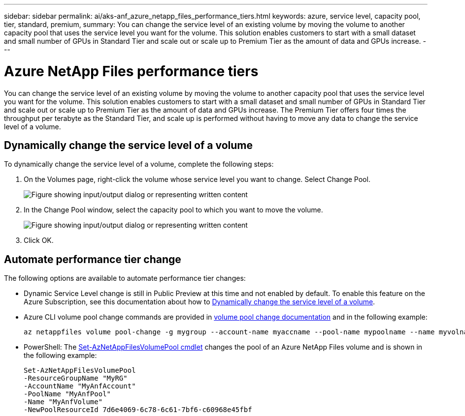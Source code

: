 ---
sidebar: sidebar
permalink: ai/aks-anf_azure_netapp_files_performance_tiers.html
keywords: azure, service level, capacity pool, tier, standard, premium,
summary: You can change the service level of an existing volume by moving the volume to another capacity pool that uses the service level you want for the volume. This solution enables customers to start with a small dataset and small number of GPUs in Standard Tier and scale out or scale up to Premium Tier as the amount of data and GPUs increase.
---

= Azure NetApp Files performance tiers
:hardbreaks:
:nofooter:
:icons: font
:linkattrs:
:imagesdir: ../media/

//
// This file was created with NDAC Version 2.0 (August 17, 2020)
//
// 2021-08-12 10:46:35.660332
//

[.lead]
You can change the service level of an existing volume by moving the volume to another capacity pool that uses the service level you want for the volume. This solution enables customers to start with a small dataset and small number of GPUs in Standard Tier and scale out or scale up to Premium Tier as the amount of data and GPUs increase.  The Premium Tier offers four times the throughput per terabyte as the Standard Tier, and scale up is performed without having to move any data to change the service level of a volume.

== Dynamically change the service level of a volume

To dynamically change the service level of a volume, complete the following steps:

. On the Volumes page, right-click the volume whose service level you want to change. Select Change Pool.
+
image:aks-anf_image10.png["Figure showing input/output dialog or representing written content"]

. In the Change Pool window, select the capacity pool to which you want to move the volume.
+
image:aks-anf_image11.png["Figure showing input/output dialog or representing written content"]

. Click OK.

== Automate performance tier change

The following options are available to automate performance tier changes:

* Dynamic Service Level change is still in Public Preview at this time and not enabled by default.  To enable this feature on the Azure Subscription, see this documentation about how to https://docs.microsoft.com/azure/azure-netapp-files/dynamic-change-volume-service-level[Dynamically change the service level of a volume^].
* Azure CLI volume pool change commands are provided in https://docs.microsoft.com/en-us/cli/azure/netappfiles/volume?view=azure-cli-latest&viewFallbackFrom=azure-cli-latest%20-%20az_netappfiles_volume_pool_change[volume pool change documentation^] and in the following example:
+
....
az netappfiles volume pool-change -g mygroup --account-name myaccname --pool-name mypoolname --name myvolname --new-pool-resource-id mynewresourceid
....

* PowerShell:  The https://docs.microsoft.com/powershell/module/az.netappfiles/set-aznetappfilesvolumepool?view=azps-5.8.0[Set-AzNetAppFilesVolumePool cmdlet^] changes the pool of an Azure NetApp Files volume and is shown in the following example:
+
....
Set-AzNetAppFilesVolumePool
-ResourceGroupName "MyRG"
-AccountName "MyAnfAccount"
-PoolName "MyAnfPool"
-Name "MyAnfVolume"
-NewPoolResourceId 7d6e4069-6c78-6c61-7bf6-c60968e45fbf
....
